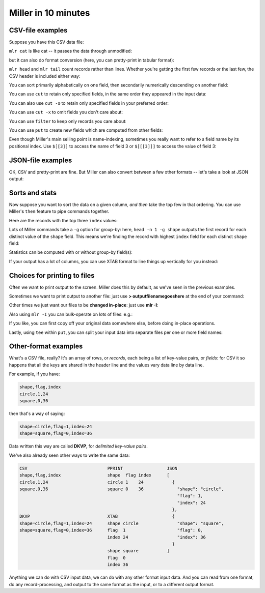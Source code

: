 ..
    PLEASE DO NOT EDIT DIRECTLY. EDIT THE .rst.in FILE PLEASE.

Miller in 10 minutes
====================

CSV-file examples
^^^^^^^^^^^^^^^^^

Suppose you have this CSV data file:

.. code-block:: none
   :emphasize-lines: 1,1

    $ cat example.csv
    color,shape,flag,index,quantity,rate
    yellow,triangle,true,11,43.6498,9.8870
    red,square,true,15,79.2778,0.0130
    red,circle,true,16,13.8103,2.9010
    red,square,false,48,77.5542,7.4670
    purple,triangle,false,51,81.2290,8.5910
    red,square,false,64,77.1991,9.5310
    purple,triangle,false,65,80.1405,5.8240
    yellow,circle,true,73,63.9785,4.2370
    yellow,circle,true,87,63.5058,8.3350
    purple,square,false,91,72.3735,8.2430

``mlr cat`` is like cat -- it passes the data through unmodified:

.. code-block:: none
   :emphasize-lines: 1,1

    $ mlr --csv cat example.csv
    color,shape,flag,index,quantity,rate
    yellow,triangle,true,11,43.6498,9.8870
    red,square,true,15,79.2778,0.0130
    red,circle,true,16,13.8103,2.9010
    red,square,false,48,77.5542,7.4670
    purple,triangle,false,51,81.2290,8.5910
    red,square,false,64,77.1991,9.5310
    purple,triangle,false,65,80.1405,5.8240
    yellow,circle,true,73,63.9785,4.2370
    yellow,circle,true,87,63.5058,8.3350
    purple,square,false,91,72.3735,8.2430

but it can also do format conversion (here, you can pretty-print in tabular format):

.. code-block:: none
   :emphasize-lines: 1,1

    $ mlr --icsv --opprint cat example.csv
    color  shape    flag  index quantity rate
    yellow triangle true  11    43.6498  9.8870
    red    square   true  15    79.2778  0.0130
    red    circle   true  16    13.8103  2.9010
    red    square   false 48    77.5542  7.4670
    purple triangle false 51    81.2290  8.5910
    red    square   false 64    77.1991  9.5310
    purple triangle false 65    80.1405  5.8240
    yellow circle   true  73    63.9785  4.2370
    yellow circle   true  87    63.5058  8.3350
    purple square   false 91    72.3735  8.2430

``mlr head`` and ``mlr tail`` count records rather than lines. Whether you're getting the first few records or the last few, the CSV header is included either way:

.. code-block:: none
   :emphasize-lines: 1,1

    $ mlr --csv head -n 4 example.csv
    color,shape,flag,index,quantity,rate
    yellow,triangle,true,11,43.6498,9.8870
    red,square,true,15,79.2778,0.0130
    red,circle,true,16,13.8103,2.9010
    red,square,false,48,77.5542,7.4670

.. code-block:: none
   :emphasize-lines: 1,1

    $ mlr --csv tail -n 4 example.csv
    color,shape,flag,index,quantity,rate
    purple,triangle,false,65,80.1405,5.8240
    yellow,circle,true,73,63.9785,4.2370
    yellow,circle,true,87,63.5058,8.3350
    purple,square,false,91,72.3735,8.2430

You can sort primarily alphabetically on one field, then secondarily numerically descending on another field:

.. code-block:: none
   :emphasize-lines: 1,1

    $ mlr --icsv --opprint sort -f shape -nr index example.csv
    color  shape    flag  index quantity rate
    yellow circle   true  87    63.5058  8.3350
    yellow circle   true  73    63.9785  4.2370
    red    circle   true  16    13.8103  2.9010
    purple square   false 91    72.3735  8.2430
    red    square   false 64    77.1991  9.5310
    red    square   false 48    77.5542  7.4670
    red    square   true  15    79.2778  0.0130
    purple triangle false 65    80.1405  5.8240
    purple triangle false 51    81.2290  8.5910
    yellow triangle true  11    43.6498  9.8870

You can use ``cut`` to retain only specified fields, in the same order they appeared in the input data:

.. code-block:: none
   :emphasize-lines: 1,1

    $ mlr --icsv --opprint cut -f flag,shape example.csv
    shape    flag
    triangle true
    square   true
    circle   true
    square   false
    triangle false
    square   false
    triangle false
    circle   true
    circle   true
    square   false

You can also use ``cut -o`` to retain only specified fields in your preferred order:

.. code-block:: none
   :emphasize-lines: 1,1

    $ mlr --icsv --opprint cut -o -f flag,shape example.csv
    flag  shape
    true  triangle
    true  square
    true  circle
    false square
    false triangle
    false square
    false triangle
    true  circle
    true  circle
    false square

You can use ``cut -x`` to omit fields you don't care about:

.. code-block:: none
   :emphasize-lines: 1,1

    $ mlr --icsv --opprint cut -x -f flag,shape example.csv
    color  index quantity rate
    yellow 11    43.6498  9.8870
    red    15    79.2778  0.0130
    red    16    13.8103  2.9010
    red    48    77.5542  7.4670
    purple 51    81.2290  8.5910
    red    64    77.1991  9.5310
    purple 65    80.1405  5.8240
    yellow 73    63.9785  4.2370
    yellow 87    63.5058  8.3350
    purple 91    72.3735  8.2430

You can use ``filter`` to keep only records you care about:

.. code-block:: none
   :emphasize-lines: 1,1

    $ mlr --icsv --opprint filter '$color == "red"' example.csv
    color shape  flag  index quantity rate
    red   square true  15    79.2778  0.0130
    red   circle true  16    13.8103  2.9010
    red   square false 48    77.5542  7.4670
    red   square false 64    77.1991  9.5310

.. code-block:: none
   :emphasize-lines: 1,1

    $ mlr --icsv --opprint filter '$color == "red" && $flag == 1' example.csv

You can use ``put`` to create new fields which are computed from other fields:

.. code-block:: none
   :emphasize-lines: 1,1

    $ mlr --icsv --opprint put '$ratio = $quantity / $rate; $color_shape = $color . "_" . $shape' example.csv
    color  shape    flag  index quantity rate   ratio              color_shape
    yellow triangle true  11    43.6498  9.8870 4.414868008496004  yellow_triangle
    red    square   true  15    79.2778  0.0130 6098.292307692308  red_square
    red    circle   true  16    13.8103  2.9010 4.760530851430541  red_circle
    red    square   false 48    77.5542  7.4670 10.386259541984733 red_square
    purple triangle false 51    81.2290  8.5910 9.455127458968688  purple_triangle
    red    square   false 64    77.1991  9.5310 8.099790158430384  red_square
    purple triangle false 65    80.1405  5.8240 13.760388049450551 purple_triangle
    yellow circle   true  73    63.9785  4.2370 15.09995279679018  yellow_circle
    yellow circle   true  87    63.5058  8.3350 7.619172165566886  yellow_circle
    purple square   false 91    72.3735  8.2430 8.779995147397793  purple_square

Even though Miller's main selling point is name-indexing, sometimes you really want to refer to a field name by its positional index. Use ``$[[3]]`` to access the name of field 3 or ``$[[[3]]]`` to access the value of field 3:

.. code-block:: none
   :emphasize-lines: 1,1

    $ mlr --icsv --opprint put '$[[3]] = "NEW"' example.csv
    color  shape    NEW   index quantity rate
    yellow triangle true  11    43.6498  9.8870
    red    square   true  15    79.2778  0.0130
    red    circle   true  16    13.8103  2.9010
    red    square   false 48    77.5542  7.4670
    purple triangle false 51    81.2290  8.5910
    red    square   false 64    77.1991  9.5310
    purple triangle false 65    80.1405  5.8240
    yellow circle   true  73    63.9785  4.2370
    yellow circle   true  87    63.5058  8.3350
    purple square   false 91    72.3735  8.2430

.. code-block:: none
   :emphasize-lines: 1,1

    $ mlr --icsv --opprint put '$[[[3]]] = "NEW"' example.csv
    color  shape    flag index quantity rate
    yellow triangle NEW  11    43.6498  9.8870
    red    square   NEW  15    79.2778  0.0130
    red    circle   NEW  16    13.8103  2.9010
    red    square   NEW  48    77.5542  7.4670
    purple triangle NEW  51    81.2290  8.5910
    red    square   NEW  64    77.1991  9.5310
    purple triangle NEW  65    80.1405  5.8240
    yellow circle   NEW  73    63.9785  4.2370
    yellow circle   NEW  87    63.5058  8.3350
    purple square   NEW  91    72.3735  8.2430

JSON-file examples
^^^^^^^^^^^^^^^^^^

OK, CSV and pretty-print are fine. But Miller can also convert between a few other formats -- let's take a look at JSON output:

.. code-block:: none
   :emphasize-lines: 1,1

    $ mlr --icsv --ojson put '$ratio = $quantity/$rate; $shape = toupper($shape)' example.csv
    {
      "color": "yellow",
      "shape": "TRIANGLE",
      "flag": true,
      "index": 11,
      "quantity": 43.6498,
      "rate": 9.8870,
      "ratio": 4.414868008496004
    }
    {
      "color": "red",
      "shape": "SQUARE",
      "flag": true,
      "index": 15,
      "quantity": 79.2778,
      "rate": 0.0130,
      "ratio": 6098.292307692308
    }
    {
      "color": "red",
      "shape": "CIRCLE",
      "flag": true,
      "index": 16,
      "quantity": 13.8103,
      "rate": 2.9010,
      "ratio": 4.760530851430541
    }
    {
      "color": "red",
      "shape": "SQUARE",
      "flag": false,
      "index": 48,
      "quantity": 77.5542,
      "rate": 7.4670,
      "ratio": 10.386259541984733
    }
    {
      "color": "purple",
      "shape": "TRIANGLE",
      "flag": false,
      "index": 51,
      "quantity": 81.2290,
      "rate": 8.5910,
      "ratio": 9.455127458968688
    }
    {
      "color": "red",
      "shape": "SQUARE",
      "flag": false,
      "index": 64,
      "quantity": 77.1991,
      "rate": 9.5310,
      "ratio": 8.099790158430384
    }
    {
      "color": "purple",
      "shape": "TRIANGLE",
      "flag": false,
      "index": 65,
      "quantity": 80.1405,
      "rate": 5.8240,
      "ratio": 13.760388049450551
    }
    {
      "color": "yellow",
      "shape": "CIRCLE",
      "flag": true,
      "index": 73,
      "quantity": 63.9785,
      "rate": 4.2370,
      "ratio": 15.09995279679018
    }
    {
      "color": "yellow",
      "shape": "CIRCLE",
      "flag": true,
      "index": 87,
      "quantity": 63.5058,
      "rate": 8.3350,
      "ratio": 7.619172165566886
    }
    {
      "color": "purple",
      "shape": "SQUARE",
      "flag": false,
      "index": 91,
      "quantity": 72.3735,
      "rate": 8.2430,
      "ratio": 8.779995147397793
    }

Sorts and stats
^^^^^^^^^^^^^^^

Now suppose you want to sort the data on a given column, *and then* take the top few in that ordering. You can use Miller's ``then`` feature to pipe commands together.

Here are the records with the top three ``index`` values:

.. code-block:: none
   :emphasize-lines: 1,1

    $ mlr --icsv --opprint sort -f shape -nr index then head -n 3 example.csv
    color  shape  flag index quantity rate
    yellow circle true 87    63.5058  8.3350
    yellow circle true 73    63.9785  4.2370
    red    circle true 16    13.8103  2.9010

Lots of Miller commands take a ``-g`` option for group-by: here, ``head -n 1 -g shape`` outputs the first record for each distinct value of the ``shape`` field. This means we're finding the record with highest ``index`` field for each distinct ``shape`` field:

.. code-block:: none
   :emphasize-lines: 1,1

    $ mlr --icsv --opprint sort -f shape -nr index then head -n 1 -g shape example.csv
    color  shape    flag  index quantity rate
    yellow circle   true  87    63.5058  8.3350
    purple square   false 91    72.3735  8.2430
    purple triangle false 65    80.1405  5.8240

Statistics can be computed with or without group-by field(s):

.. code-block:: none
   :emphasize-lines: 1,1

    $ mlr --icsv --opprint --from example.csv stats1 -a count,min,mean,max -f quantity -g shape
    shape    quantity_count quantity_min quantity_mean     quantity_max
    triangle 3              43.6498      68.33976666666666 81.229
    square   4              72.3735      76.60114999999999 79.2778
    circle   3              13.8103      47.0982           63.9785

.. code-block:: none
   :emphasize-lines: 1,1

    $ mlr --icsv --opprint --from example.csv stats1 -a count,min,mean,max -f quantity -g shape,color
    shape    color  quantity_count quantity_min quantity_mean      quantity_max
    triangle yellow 1              43.6498      43.6498            43.6498
    square   red    3              77.1991      78.01036666666666  79.2778
    circle   red    1              13.8103      13.8103            13.8103
    triangle purple 2              80.1405      80.68475000000001  81.229
    circle   yellow 2              63.5058      63.742149999999995 63.9785
    square   purple 1              72.3735      72.3735            72.3735

If your output has a lot of columns, you can use XTAB format to line things up vertically for you instead:

.. code-block:: none
   :emphasize-lines: 1,1

    $ mlr --icsv --oxtab --from example.csv stats1 -a p0,p10,p25,p50,p75,p90,p99,p100 -f rate
    rate_p0   0.0130
    rate_p10  2.9010
    rate_p25  4.2370
    rate_p50  8.2430
    rate_p75  8.5910
    rate_p90  9.8870
    rate_p99  9.8870
    rate_p100 9.8870

.. _10min-choices-for-printing-to-files:

Choices for printing to files
^^^^^^^^^^^^^^^^^^^^^^^^^^^^^

Often we want to print output to the screen. Miller does this by default, as we've seen in the previous examples.

Sometimes we want to print output to another file: just use **> outputfilenamegoeshere** at the end of your command:

.. code-block:: none
   :emphasize-lines: 1,1

    % mlr --icsv --opprint cat example.csv > newfile.csv
    # Output goes to the new file;
    # nothing is printed to the screen.

.. code-block:: none
   :emphasize-lines: 1,1

    % cat newfile.csv
    color  shape    flag index quantity rate
    yellow triangle 1    11    43.6498  9.8870
    red    square   1    15    79.2778  0.0130
    red    circle   1    16    13.8103  2.9010
    red    square   0    48    77.5542  7.4670
    purple triangle 0    51    81.2290  8.5910
    red    square   0    64    77.1991  9.5310
    purple triangle 0    65    80.1405  5.8240
    yellow circle   1    73    63.9785  4.2370
    yellow circle   1    87    63.5058  8.3350
    purple square   0    91    72.3735  8.2430

Other times we just want our files to be **changed in-place**: just use **mlr -I**:


.. code-block:: none
   :emphasize-lines: 1,1

    % cp example.csv newfile.txt

.. code-block:: none
   :emphasize-lines: 1,1

    % cat newfile.txt
    color,shape,flag,index,quantity,rate
    yellow,triangle,1,11,43.6498,9.8870
    red,square,1,15,79.2778,0.0130
    red,circle,1,16,13.8103,2.9010
    red,square,0,48,77.5542,7.4670
    purple,triangle,0,51,81.2290,8.5910
    red,square,0,64,77.1991,9.5310
    purple,triangle,0,65,80.1405,5.8240
    yellow,circle,1,73,63.9785,4.2370
    yellow,circle,1,87,63.5058,8.3350
    purple,square,0,91,72.3735,8.2430

.. code-block:: none
   :emphasize-lines: 1,1

    % mlr -I --icsv --opprint cat newfile.txt

.. code-block:: none
   :emphasize-lines: 1,1

    % cat newfile.txt
    color  shape    flag index quantity rate
    yellow triangle 1    11    43.6498  9.8870
    red    square   1    15    79.2778  0.0130
    red    circle   1    16    13.8103  2.9010
    red    square   0    48    77.5542  7.4670
    purple triangle 0    51    81.2290  8.5910
    red    square   0    64    77.1991  9.5310
    purple triangle 0    65    80.1405  5.8240
    yellow circle   1    73    63.9785  4.2370
    yellow circle   1    87    63.5058  8.3350
    purple square   0    91    72.3735  8.2430

Also using ``mlr -I`` you can bulk-operate on lots of files: e.g.:

.. code-block:: none
   :emphasize-lines: 1,1

    mlr -I --csv cut -x -f unwanted_column_name *.csv

If you like, you can first copy off your original data somewhere else, before doing in-place operations.

Lastly, using ``tee`` within ``put``, you can split your input data into separate files per one or more field names:

.. code-block:: none
   :emphasize-lines: 1,1

    $ mlr --csv --from example.csv put -q 'tee > $shape.".csv", $*'

.. code-block:: none
   :emphasize-lines: 1,1

    $ cat circle.csv
    color,shape,flag,index,quantity,rate
    red,circle,true,16,13.8103,2.9010
    yellow,circle,true,73,63.9785,4.2370
    yellow,circle,true,87,63.5058,8.3350

.. code-block:: none
   :emphasize-lines: 1,1

    $ cat square.csv
    color,shape,flag,index,quantity,rate
    red,square,true,15,79.2778,0.0130
    red,square,false,48,77.5542,7.4670
    red,square,false,64,77.1991,9.5310
    purple,square,false,91,72.3735,8.2430

.. code-block:: none
   :emphasize-lines: 1,1

    $ cat triangle.csv
    color,shape,flag,index,quantity,rate
    yellow,triangle,true,11,43.6498,9.8870
    purple,triangle,false,51,81.2290,8.5910
    purple,triangle,false,65,80.1405,5.8240

Other-format examples
^^^^^^^^^^^^^^^^^^^^^

What's a CSV file, really? It's an array of rows, or *records*, each being a list of key-value pairs, or *fields*: for CSV it so happens that all the keys are shared in the header line and the values vary data line by data line.

For example, if you have:

.. code-block:: none

    shape,flag,index
    circle,1,24
    square,0,36

then that's a way of saying:

.. code-block:: none

    shape=circle,flag=1,index=24
    shape=square,flag=0,index=36

Data written this way are called **DKVP**, for *delimited key-value pairs*.

We've also already seen other ways to write the same data:


.. code-block:: none

    CSV                               PPRINT                 JSON
    shape,flag,index                  shape  flag index      [
    circle,1,24                       circle 1    24           {
    square,0,36                       square 0    36             "shape": "circle",
                                                                 "flag": 1,
                                                                 "index": 24
                                                               },
    DKVP                              XTAB                     {
    shape=circle,flag=1,index=24      shape circle               "shape": "square",
    shape=square,flag=0,index=36      flag  1                    "flag": 0,
                                      index 24                   "index": 36
                                                               }
                                      shape square           ]
                                      flag  0
                                      index 36

Anything we can do with CSV input data, we can do with any other format input data.  And you can read from one format, do any record-processing, and output to the same format as the input, or to a different output format.

